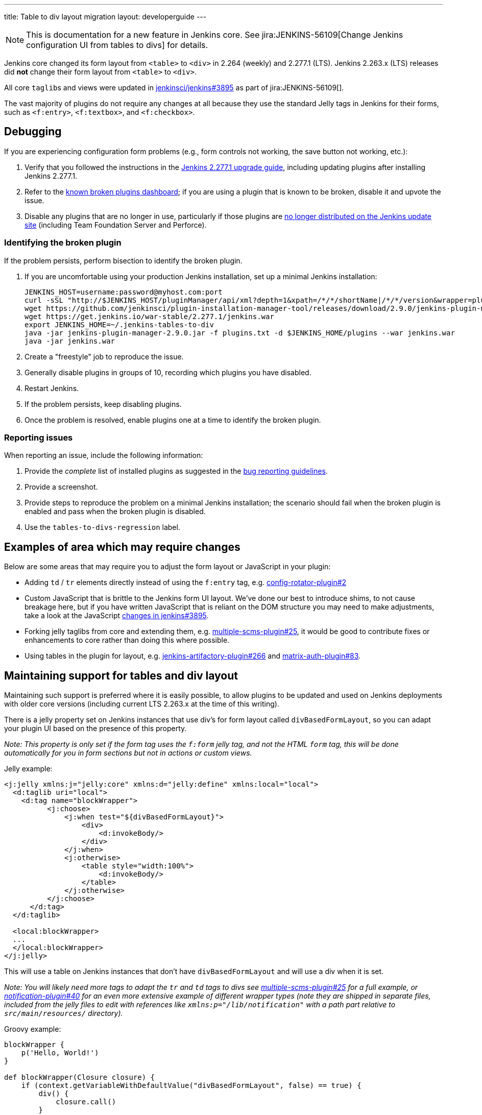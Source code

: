 ---
title: Table to div layout migration
layout: developerguide
---

NOTE: This is documentation for a new feature in Jenkins core.
See jira:JENKINS-56109[Change Jenkins configuration UI from tables to divs] for details.

Jenkins core changed its form layout from ``<table>`` to ``<div>`` in 2.264 (weekly) and 2.277.1 (LTS).
Jenkins 2.263.x (LTS) releases did *not* change their form layout from ``<table>`` to ``<div>``.

All core ``taglib``s and views were updated in link:https://github.com/jenkinsci/jenkins/pull/3895[jenkinsci/jenkins#3895] as part of jira:JENKINS-56109[].

The vast majority of plugins do not require any changes at all because they use the standard Jelly tags in Jenkins for their forms, such as ``<f:entry>``, ``<f:textbox>``, and ``<f:checkbox>``.

== Debugging

If you are experiencing configuration form problems (e.g., form controls not working, the save button not working, etc.):

. Verify that you followed the instructions in the link:/doc/upgrade-guide/2.277/#upgrading-to-jenkins-lts-2-277-1[Jenkins 2.277.1 upgrade guide], including updating plugins after installing Jenkins 2.277.1.
. Refer to the link:https://issues.jenkins.io/secure/Dashboard.jspa?selectPageId=20741[known broken plugins dashboard]; if you are using a plugin that is known to be broken, disable it and upvote the issue.
. Disable any plugins that are no longer in use, particularly if those plugins are https://github.com/jenkins-infra/update-center2/blob/master/resources/artifact-ignores.properties[no longer distributed on the Jenkins update site] (including Team Foundation Server and Perforce).

=== Identifying the broken plugin

If the problem persists, perform bisection to identify the broken plugin.

. If you are uncomfortable using your production Jenkins installation, set up a minimal Jenkins installation:
+
[source,bash]
----
JENKINS_HOST=username:password@myhost.com:port
curl -sSL "http://$JENKINS_HOST/pluginManager/api/xml?depth=1&xpath=/*/*/shortName|/*/*/version&wrapper=plugins" | perl -pe 's/.*?<shortName>([\w-]+).*?<version>([^<]+)()(<\/\w+>)+/\1 \2\n/g'| sed 's/ /:/' | cut -d ':' -f 1 | sort > plugins.txt
wget https://github.com/jenkinsci/plugin-installation-manager-tool/releases/download/2.9.0/jenkins-plugin-manager-2.9.0.jar
wget https://get.jenkins.io/war-stable/2.277.1/jenkins.war
export JENKINS_HOME=~/.jenkins-tables-to-div
java -jar jenkins-plugin-manager-2.9.0.jar -f plugins.txt -d $JENKINS_HOME/plugins --war jenkins.war
java -jar jenkins.war
----
. Create a "freestyle" job to reproduce the issue.
. Generally disable plugins in groups of 10, recording which plugins you have disabled.
. Restart Jenkins.
. If the problem persists, keep disabling plugins.
. Once the problem is resolved, enable plugins one at a time to identify the broken plugin.

=== Reporting issues

When reporting an issue, include the following information:

. Provide the _complete_ list of installed plugins as suggested in the link:/doc/book/system-administration/diagnosing-errors/#how-to-report-a-bug[bug reporting guidelines].
. Provide a screenshot.
. Provide steps to reproduce the problem on a minimal Jenkins installation; the scenario should fail when the broken plugin is enabled and pass when the broken plugin is disabled.
. Use the `tables-to-divs-regression` label.

== Examples of area which may require changes

Below are some areas that may require you to adjust the form layout or JavaScript in your plugin:

* Adding `td` / `tr` elements directly instead of using the `f:entry` tag, e.g. link:https://github.com/jenkinsci/config-rotator-plugin/pull/2[config-rotator-plugin#2]

* Custom JavaScript that is brittle to the Jenkins form UI layout. We’ve done our best to introduce shims, to not cause breakage here, 
but if you have written JavaScript that is reliant on the DOM structure you may need to make adjustments,
take a look at the JavaScript link:https://github.com/jenkinsci/jenkins/pull/3895[changes in jenkins#3895].

* Forking jelly taglibs from core and extending them, e.g. link:https://github.com/jenkinsci/multiple-scms-plugin/pull/25[multiple-scms-plugin#25],
it would be good to contribute fixes or enhancements to core rather than doing this where possible.

* Using tables in the plugin for layout, e.g. link:https://github.com/jfrog/jenkins-artifactory-plugin/pull/266[jenkins-artifactory-plugin#266] and link:https://github.com/jenkinsci/matrix-auth-plugin/pull/83[matrix-auth-plugin#83].


== Maintaining support for tables and div layout

Maintaining such support is preferred where it is easily possible, to allow plugins to be updated and used
on Jenkins deployments with older core versions (including current LTS 2.263.x at the time of this writing).

There is a jelly property set on Jenkins instances that use div's for form layout called `divBasedFormLayout`,
so you can adapt your plugin UI based on the presence of this property.

_Note: This property is only set if the form tag uses the `f:form` jelly tag, and not the HTML `form` tag,
this will be done automatically for you in form sections but not in actions or custom views._

Jelly example:

[source,xml]
----
<j:jelly xmlns:j="jelly:core" xmlns:d="jelly:define" xmlns:local="local">
  <d:taglib uri="local">
    <d:tag name="blockWrapper">
          <j:choose>
              <j:when test="${divBasedFormLayout}">
                  <div>
                      <d:invokeBody/>
                  </div>
              </j:when>
              <j:otherwise>
                  <table style="width:100%">
                      <d:invokeBody/>
                  </table>
              </j:otherwise>
          </j:choose> 
      </d:tag>
  </d:taglib>

  <local:blockWrapper>
  ...
  </local:blockWrapper>
</j:jelly>
----

This will use a table on Jenkins instances that don't have `divBasedFormLayout` and will use a div when it is set.

_Note: You will likely need more tags to adapt the `tr` and `td` tags to divs see link:https://github.com/jenkinsci/multiple-scms-plugin/pull/25[multiple-scms-plugin#25] for a full example, or link:https://github.com/jenkinsci/notification-plugin/pull/40/files[notification-plugin#40] for an even more extensive example of different wrapper types (note they are shipped in separate files, included from the jelly files to edit with references like `xmlns:p="/lib/notification"` with a path part relative to `src/main/resources/` directory)._

Groovy example:

[source,groovy]
----
blockWrapper {
    p('Hello, World!')
}

def blockWrapper(Closure closure) {
    if (context.getVariableWithDefaultValue("divBasedFormLayout", false) == true) {
        div() {
            closure.call()
        }
    } else {
        table(style: "width: 100%") {
            closure.call()
        }
    }
}
----

== I still need more help?

Contact the link:/sigs/ux[UX sig] on link:https://gitter.im/jenkinsci/ux-sig[Gitter] or on the link:https://groups.google.com/forum/#!forum/jenkinsci-ux[mailing list].

